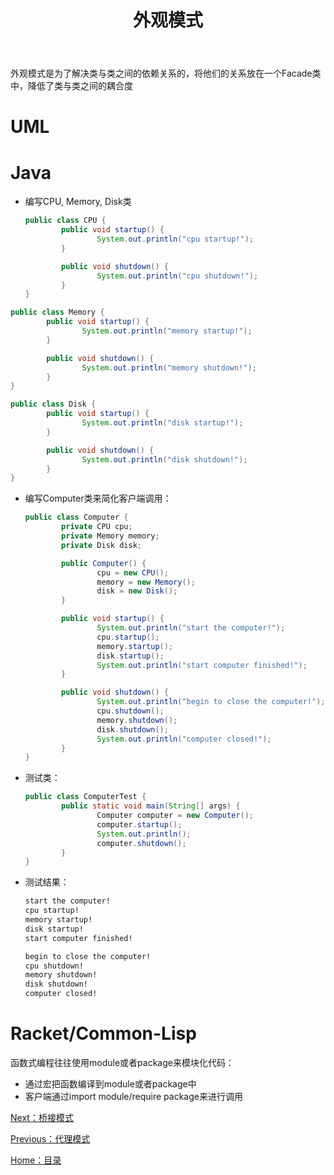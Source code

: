 #+TITLE: 外观模式
#+HTML_HEAD: <link rel="stylesheet" type="text/css" href="css/main.css" />
#+OPTIONS: num:nil timestamp:nil ^:nil *:nil
#+HTML_LINK_HOME: fdp.html

外观模式是为了解决类与类之间的依赖关系的，将他们的关系放在一个Facade类中，降低了类与类之间的耦合度

* UML
  #+ATTR_HTML: image :width 40% 
  [[file:pic/facade.png]] 

* Java

+ 编写CPU, Memory, Disk类

  #+BEGIN_SRC java
    public class CPU {
            public void startup() {
                    System.out.println("cpu startup!");
            }

            public void shutdown() {
                    System.out.println("cpu shutdown!");
            }
    }
  #+END_SRC


#+BEGIN_SRC java
  public class Memory {
          public void startup() {
                  System.out.println("memory startup!");
          }

          public void shutdown() {
                  System.out.println("memory shutdown!");
          }
  }
#+END_SRC

#+BEGIN_SRC java
  public class Disk {
          public void startup() {
                  System.out.println("disk startup!");
          }

          public void shutdown() {
                  System.out.println("disk shutdown!");
          }
  }
#+END_SRC

+ 编写Computer类来简化客户端调用：

  #+BEGIN_SRC java
    public class Computer {
            private CPU cpu;
            private Memory memory;
            private Disk disk;

            public Computer() {
                    cpu = new CPU();
                    memory = new Memory();
                    disk = new Disk();
            }

            public void startup() {
                    System.out.println("start the computer!");
                    cpu.startup();
                    memory.startup();
                    disk.startup();
                    System.out.println("start computer finished!");
            }

            public void shutdown() {
                    System.out.println("begin to close the computer!");
                    cpu.shutdown();
                    memory.shutdown();
                    disk.shutdown();
                    System.out.println("computer closed!");
            }
    }
  #+END_SRC

+ 测试类：

  #+BEGIN_SRC java
    public class ComputerTest {
            public static void main(String[] args) {
                    Computer computer = new Computer();
                    computer.startup();
                    System.out.println();
                    computer.shutdown();
            }
    }
  #+END_SRC

+ 测试结果：

  #+BEGIN_SRC sh
    start the computer!
    cpu startup!
    memory startup!
    disk startup!
    start computer finished!

    begin to close the computer!
    cpu shutdown!
    memory shutdown!
    disk shutdown!
    computer closed!
  #+END_SRC

* Racket/Common-Lisp
函数式编程往往使用module或者package来模块化代码：
+ 通过宏把函数编译到module或者package中
+ 客户端通过import module/require package来进行调用

[[file:bridge.org][Next：桥接模式]]

[[file:proxy.org][Previous：代理模式]]

[[file:fdp.org][Home：目录]]

